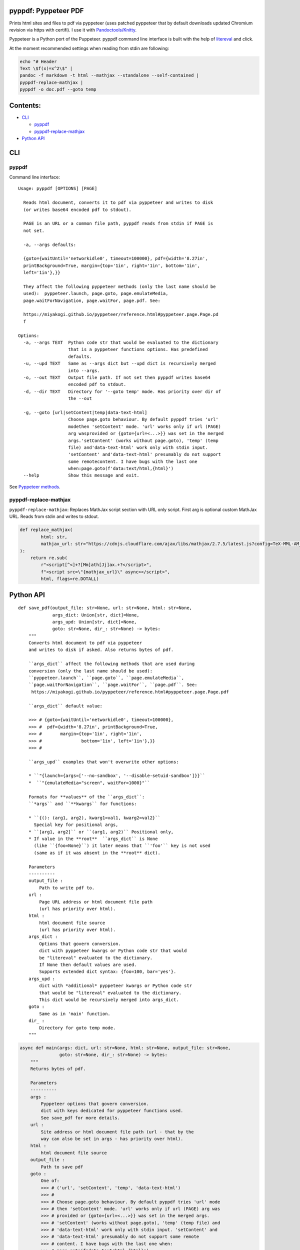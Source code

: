 pyppdf: Pyppeteer PDF
=====================

Prints html sites and files to pdf via pyppeteer (uses patched pyppeteer
that by default downloads updated Chromium revision via https with
certifi). I use it with
`Pandoctools/Knitty <https://github.com/kiwi0fruit/pandoctools>`__.

Pyppeteer is a Python port of the Puppeteer. pyppdf command line
interface is built with the help of
`litereval <https://github.com/kiwi0fruit/litereval>`__ and click.

At the moment recommended settings when reading from stdin are
following:

.. code:: bash

   echo "# Header
   Text \$f(x)=x^2\$" |
   pandoc -f markdown -t html --mathjax --standalone --self-contained |
   pyppdf-replace-mathjax |
   pyppdf -o doc.pdf --goto temp

Contents:
=========

-  `CLI <#cli>`__

   -  `pyppdf <#pyppdf>`__
   -  `pyppdf-replace-mathjax <#pyppdf-replace-mathjax>`__

-  `Python API <#python-api>`__

CLI
===

pyppdf
~~~~~~

Command line interface:

::

   Usage: pyppdf [OPTIONS] [PAGE]

     Reads html document, converts it to pdf via pyppeteer and writes to disk
     (or writes base64 encoded pdf to stdout).

     PAGE is an URL or a common file path, pyppdf reads from stdin if PAGE is
     not set.

     -a, --args defaults:

     {goto={waitUntil='networkidle0', timeout=100000}, pdf={width='8.27in',
     printBackground=True, margin={top='1in', right='1in', bottom='1in',
     left='1in'},}}

     They affect the following pyppeteer methods (only the last name should be
     used):  pyppeteer.launch, page.goto, page.emulateMedia,
     page.waitForNavigation, page.waitFor, page.pdf. See:

     https://miyakogi.github.io/pyppeteer/reference.html#pyppeteer.page.Page.pd
     f

   Options:
     -a, --args TEXT  Python code str that would be evaluated to the dictionary
                      that is a pyppeteer functions options. Has predefined
                      defaults.
     -u, --upd TEXT   Same as --args dict but --upd dict is recursively merged
                      into --args.
     -o, --out TEXT   Output file path. If not set then pyppdf writes base64
                      encoded pdf to stdout.
     -d, --dir TEXT   Directory for '--goto temp' mode. Has priority over dir of
                      the --out

     -g, --goto [url|setContent|temp|data-text-html]
                      Choose page.goto behaviour. By default pyppdf tries 'url'
                      modethen 'setContent' mode. 'url' works only if url (PAGE)
                      arg wasprovided or {goto={url=<...>}} was set in the merged
                      args.'setContent' (works without page.goto), 'temp' (temp
                      file) and'data-text-html' work only with stdin input.
                      'setContent' and'data-text-html' presumably do not support
                      some remotecontent. I have bugs with the last one
                      when:page.goto(f'data:text/html,{html}')
     --help           Show this message and exit.

See `Pyppeteer
methods <https://miyakogi.github.io/pyppeteer/reference.html#pyppeteer.page.Page.pdf>`__.

pyppdf-replace-mathjax
~~~~~~~~~~~~~~~~~~~~~~

``pyppdf-replace-mathjax``: Replaces MathJax script section with URL
only script. First arg is optional custom MathJax URL. Reads from stdin
and writes to stdout.

.. code:: py

   def replace_mathjax(
           html: str,
           mathjax_url: str="https://cdnjs.cloudflare.com/ajax/libs/mathjax/2.7.5/latest.js?config=TeX-MML-AM_CHTML"
   ):
       return re.sub(
           r"<script[^<]+?[Mm]ath[Jj]ax.+?</script>",
           f"<script src=\"{mathjax_url}\" async></script>",
           html, flags=re.DOTALL)

Python API
==========

::

   def save_pdf(output_file: str=None, url: str=None, html: str=None,
                args_dict: Union[str, dict]=None,
                args_upd: Union[str, dict]=None,
                goto: str=None, dir_: str=None) -> bytes:
       """
       Converts html document to pdf via pyppeteer
       and writes to disk if asked. Also returns bytes of pdf.

       ``args_dict`` affect the following methods that are used during
       conversion (only the last name should be used):
       ``pyppeteer.launch``, ``page.goto``, ``page.emulateMedia``,
       ``page.waitForNavigation``, ``page.waitFor``, ``page.pdf``. See:
        https://miyakogi.github.io/pyppeteer/reference.html#pyppeteer.page.Page.pdf

       ``args_dict`` default value:

       >>> # {goto={waitUntil='networkidle0', timeout=100000},
       >>> #  pdf={width='8.27in', printBackground=True,
       >>> #       margin={top='1in', right='1in',
       >>> #               bottom='1in', left='1in'},}}
       >>> #

       ``args_upd`` examples that won't overwrite other options:

       * ``"{launch={args=['--no-sandbox', '--disable-setuid-sandbox']}}``
       *  ``"{emulateMedia="screen", waitFor=1000}"``

       Formats for **values** of the ``args_dict``:
       ``*args`` and ``**kwargs`` for functions:

       * ``{(): (arg1, arg2), kwarg1=val1, kwarg2=val2}``
         Special key for positional args,
       * ``[arg1, arg2]`` or ``(arg1, arg2)`` Positional only,
       * If value in the **root**  ``args_dict`` is None
         (like ``{foo=None}``) it later means that ``'foo'`` key is not used
         (same as if it was absent in the **root** dict).

       Parameters
       ----------
       output_file :
           Path to write pdf to.
       url :
           Page URL address or html document file path
           (url has priority over html).
       html :
           html document file source
           (url has priority over html).
       args_dict :
           Options that govern conversion.
           dict with pyppeteer kwargs or Python code str that would
           be "litereval" evaluated to the dictionary.
           If None then default values are used.
           Supports extended dict syntax: {foo=100, bar='yes'}.
       args_upd :
           dict with *additional* pyppeteer kwargs or Python code str
           that would be "litereval" evaluated to the dictionary.
           This dict would be recursively merged into args_dict.
       goto :
           Same as in 'main' function.
       dir_ :
           Directory for goto temp mode.
       """

.. code:: py

   async def main(args: dict, url: str=None, html: str=None, output_file: str=None,
                  goto: str=None, dir_: str=None) -> bytes:
       """
       Returns bytes of pdf.

       Parameters
       ----------
       args :
           Pyppeteer options that govern conversion.
           dict with keys dedicated for pyppeteer functions used.
           See save_pdf for more details.
       url :
           Site address or html document file path (url - that by the
           way can also be set in args - has priority over html).
       html :
           html document file source
       output_file :
           Path to save pdf
       goto :
           One of:
           >>> # ('url', 'setContent', 'temp', 'data-text-html')
           >>> #
           >>> # Choose page.goto behaviour. By default pyppdf tries 'url' mode
           >>> # then 'setContent' mode. 'url' works only if url (PAGE) arg was
           >>> # provided or {goto={url=<...>}} was set in the merged args.
           >>> # 'setContent' (works without page.goto), 'temp' (temp file) and
           >>> # 'data-text-html' work only with stdin input. 'setContent' and
           >>> # 'data-text-html' presumably do not support some remote
           >>> # content. I have bugs with the last one when:
           >>> # page.goto(f'data:text/html,{html}')
           >>> #
       dir_ :
           Directory for goto temp mode.
       """
